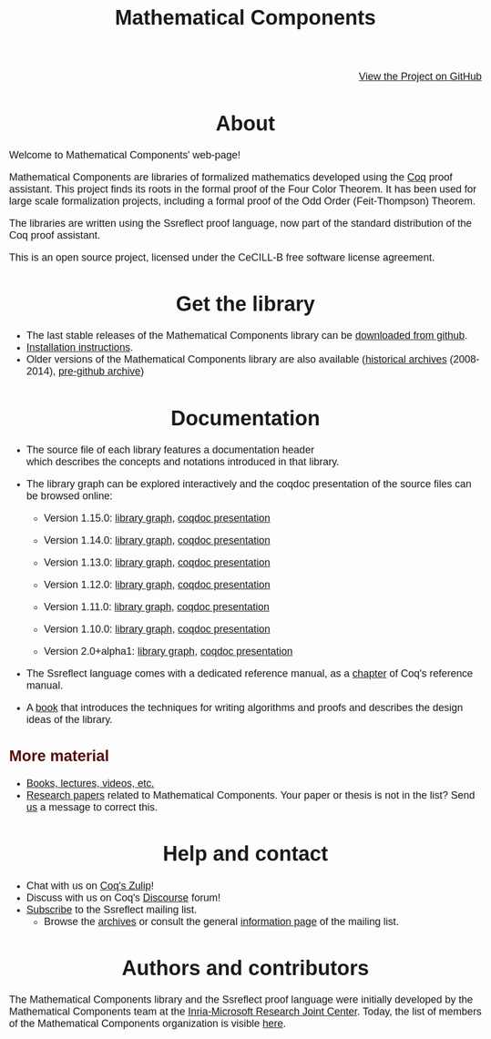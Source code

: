 #+TITLE: Mathematical Components
#+OPTIONS: toc:nil
#+OPTIONS: ^:nil
#+OPTIONS: html-postamble:nil
#+OPTIONS: num:nil
#+HTML_HEAD: <meta http-equiv="Content-Type" content="text/html; charset=utf-8">
#+HTML_HEAD: <style type="text/css"> body {font-family: Arial, Helvetica; margin-left: 5em; font-size: large;} </style>
#+HTML_HEAD: <style type="text/css"> h1 {margin-left: 0em; padding: 0px; text-align: center} </style>
#+HTML_HEAD: <style type="text/css"> h2 {margin-left: 0em; padding: 0px; color: #580909} </style>
#+HTML_HEAD: <style type="text/css"> h3 {margin-left: 1em; padding: 0px; color: #C05001;} </style>
#+HTML_HEAD: <style type="text/css"> body { max-width: 1100px; width: 100% - 30px; margin-left: 30px; }</style>

@@html: <div style="text-align:right"><img src="https://github.githubassets.com/images/modules/logos_page/Octocat.png" height="25" style="border:0px">@@
[[https://github.com/math-comp/math-comp][View the Project on GitHub]]
@@html: <img src="https://github.githubassets.com/images/modules/logos_page/Octocat.png" height="25" style="border:0px"></div>@@

* About

Welcome to Mathematical Components' web-page! 

Mathematical Components are libraries of formalized mathematics
 developed using the [[http://coq.inria.fr][Coq]] proof assistant. This project finds its roots
 in the formal proof of the Four Color Theorem. It has been used for
 large scale formalization projects, including a formal proof of the
 Odd Order 
(Feit-Thompson) Theorem.

The libraries are written using the Ssreflect proof language, now part of
the standard distribution of the Coq proof assistant.

This is an open source project, licensed under the CeCILL-B free
software license agreement.

* Get the library

- The last stable releases of the Mathematical Components library
  can be [[https://github.com/math-comp/math-comp/releases][downloaded from github]].
- [[file:installation.html][Installation instructions]].
- Older versions of the Mathematical Components library are also available
  ([[https://github.com/math-comp/math-comp/releases/tag/archive][historical archives]] (2008-2014), [[https://github.com/math-comp/mathcomp-history-before-github][pre-github archive]])


* Documentation

#+BEGIN_EXPORT html

<div style="float: right; width: 240px; margin: 5px 10px">
<a href="https://math-comp.github.io/mcb/"><img alt="Mathematical Components book" src="https://math-comp.github.io/mcb/cover-front-web.png" style="width: 240px" border="1px solid black"></a>
</div>

#+END_EXPORT

- The source file of each library features a documentation header
  which describes the concepts and notations introduced in that library.

- The library graph can be explored interactively and the coqdoc
  presentation of the source files can be browsed online:
  + Version 1.15.0: [[file:htmldoc_1_15_0/libgraph.html][library graph]], [[file:htmldoc_1_15_0/index.html][coqdoc presentation]]
  + Version 1.14.0: [[file:htmldoc_1_14_0/libgraph.html][library graph]], [[file:htmldoc_1_14_0/index.html][coqdoc presentation]]
  + Version 1.13.0: [[file:htmldoc_1_13_0/libgraph.html][library graph]], [[file:htmldoc_1_13_0/index.html][coqdoc presentation]]
  + Version 1.12.0: [[file:htmldoc_1_12_0/libgraph.html][library graph]], [[file:htmldoc_1_12_0/index.html][coqdoc presentation]]
  + Version 1.11.0: [[file:htmldoc_1_11_0/libgraph.html][library graph]], [[file:htmldoc_1_11_0/index.html][coqdoc presentation]]
  + Version 1.10.0: [[file:htmldoc_1_10_0/libgraph.html][library graph]], [[file:htmldoc_1_10_0/index.html][coqdoc presentation]]

  + Version 2.0+alpha1: [[file:htmldoc_2_0_alpha1/libgraph.html][library graph]], [[file:htmldoc_2_0_alpha1/index.html][coqdoc presentation]]

- The Ssreflect language comes with a dedicated reference manual,
  as a [[https://coq.inria.fr/distrib/current/refman/proof-engine/ssreflect-proof-language.html][chapter]] of Coq's reference manual.

- A [[https://math-comp.github.io/mcb/][book]] that introduces the techniques for writing
  algorithms and proofs and describes the design ideas of the
  library.

** More material

- [[file:documentation.html][Books, lectures, videos, etc.]]
- [[file:papers.html][Research papers]] related to Mathematical Components. Your paper or
  thesis is not in the list? Send [[mailto:mathcomp-dev@inria.fr?subject=MathComp related paper][us]] a message to correct this.

 
* Help and contact

- Chat with us on [[https://coq.zulipchat.com/][Coq's Zulip]]!
- Discuss with us on Coq's [[https://coq.discourse.group/][Discourse]] forum!
- [[mailto:sympa@inria.fr?subject=SUBSCRIBE%20ssreflect][Subscribe]] to the Ssreflect mailing list.
  + Browse the [[https://sympa.inria.fr/sympa/arc/ssreflect][archives]] or consult the general [[https://sympa.inria.fr/sympa/info/ssreflect][information page]] of the mailing list.

* Authors and contributors

The Mathematical Components library and the Ssreflect proof language
were initially developed by the Mathematical Components team at the
[[https://www.microsoft.com/en-us/research/collaboration/inria-joint-centre/][Inria-Microsoft Research Joint Center]]. Today, the list of members of
the Mathematical Components organization is visible [[https://github.com/orgs/math-comp/people][here]].
